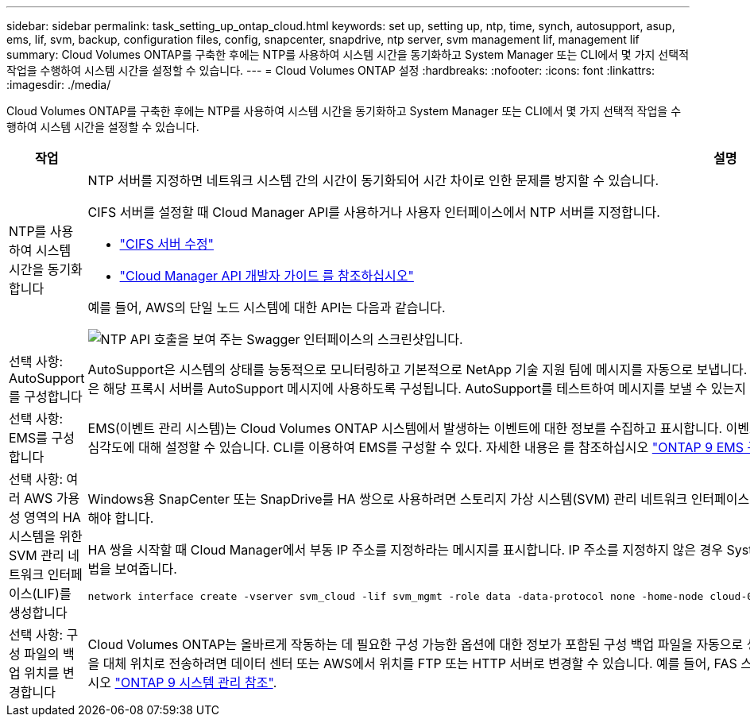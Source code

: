 ---
sidebar: sidebar 
permalink: task_setting_up_ontap_cloud.html 
keywords: set up, setting up, ntp, time, synch, autosupport, asup, ems, lif, svm, backup, configuration files, config, snapcenter, snapdrive, ntp server, svm management lif, management lif 
summary: Cloud Volumes ONTAP를 구축한 후에는 NTP를 사용하여 시스템 시간을 동기화하고 System Manager 또는 CLI에서 몇 가지 선택적 작업을 수행하여 시스템 시간을 설정할 수 있습니다. 
---
= Cloud Volumes ONTAP 설정
:hardbreaks:
:nofooter: 
:icons: font
:linkattrs: 
:imagesdir: ./media/


[role="lead"]
Cloud Volumes ONTAP를 구축한 후에는 NTP를 사용하여 시스템 시간을 동기화하고 System Manager 또는 CLI에서 몇 가지 선택적 작업을 수행하여 시스템 시간을 설정할 수 있습니다.

[cols="30,70"]
|===
| 작업 | 설명 


| NTP를 사용하여 시스템 시간을 동기화합니다  a| 
NTP 서버를 지정하면 네트워크 시스템 간의 시간이 동기화되어 시간 차이로 인한 문제를 방지할 수 있습니다.

CIFS 서버를 설정할 때 Cloud Manager API를 사용하거나 사용자 인터페이스에서 NTP 서버를 지정합니다.

* link:task_managing_storage.html#modifying-the-cifs-server["CIFS 서버 수정"]
* link:api.html["Cloud Manager API 개발자 가이드 를 참조하십시오"^]


예를 들어, AWS의 단일 노드 시스템에 대한 API는 다음과 같습니다.

image:screenshot_ntp_server_api.gif["NTP API 호출을 보여 주는 Swagger 인터페이스의 스크린샷입니다."]



| 선택 사항: AutoSupport를 구성합니다 | AutoSupport은 시스템의 상태를 능동적으로 모니터링하고 기본적으로 NetApp 기술 지원 팀에 메시지를 자동으로 보냅니다. 인스턴스를 시작하기 전에 계정 관리자가 프록시 서버를 Cloud Manager에 추가한 경우 Cloud Volumes ONTAP은 해당 프록시 서버를 AutoSupport 메시지에 사용하도록 구성됩니다. AutoSupport를 테스트하여 메시지를 보낼 수 있는지 확인해야 합니다. 자세한 내용은 System Manager 도움말 또는 을 참조하십시오 http://docs.netapp.com/ontap-9/topic/com.netapp.doc.dot-cm-sag/home.html["ONTAP 9 시스템 관리 참조"^]. 


| 선택 사항: EMS를 구성합니다 | EMS(이벤트 관리 시스템)는 Cloud Volumes ONTAP 시스템에서 발생하는 이벤트에 대한 정보를 수집하고 표시합니다. 이벤트 알림을 수신하려면 이벤트 대상(이메일 주소, SNMP 트랩 호스트 또는 syslog 서버)과 이벤트 경로를 특정 이벤트 심각도에 대해 설정할 수 있습니다. CLI를 이용하여 EMS를 구성할 수 있다. 자세한 내용은 를 참조하십시오 http://docs.netapp.com/ontap-9/topic/com.netapp.doc.exp-ems/home.html["ONTAP 9 EMS 구성 익스프레스 가이드"^]. 


| 선택 사항: 여러 AWS 가용성 영역의 HA 시스템을 위한 SVM 관리 네트워크 인터페이스(LIF)를 생성합니다  a| 
Windows용 SnapCenter 또는 SnapDrive를 HA 쌍으로 사용하려면 스토리지 가상 시스템(SVM) 관리 네트워크 인터페이스(LIF)가 필요합니다. 여러 AWS 가용성 영역에서 HA 쌍을 사용할 때는 SVM 관리 LIF에서 _floating_IP 주소를 사용해야 합니다.

HA 쌍을 시작할 때 Cloud Manager에서 부동 IP 주소를 지정하라는 메시지를 표시합니다. IP 주소를 지정하지 않은 경우 System Manager 또는 CLI에서 직접 SVM 관리 LIF를 생성할 수 있습니다. 다음 예에서는 CLI에서 LIF를 생성하는 방법을 보여줍니다.

....
network interface create -vserver svm_cloud -lif svm_mgmt -role data -data-protocol none -home-node cloud-01 -home-port e0a -address 10.0.2.126 -netmask 255.255.255.0 -status-admin up -firewall-policy mgmt
....


| 선택 사항: 구성 파일의 백업 위치를 변경합니다 | Cloud Volumes ONTAP는 올바르게 작동하는 데 필요한 구성 가능한 옵션에 대한 정보가 포함된 구성 백업 파일을 자동으로 생성합니다. 기본적으로 Cloud Volumes ONTAP는 8시간마다 파일을 Cloud Manager 호스트에 백업합니다. 백업을 대체 위치로 전송하려면 데이터 센터 또는 AWS에서 위치를 FTP 또는 HTTP 서버로 변경할 수 있습니다. 예를 들어, FAS 스토리지 시스템의 백업 위치가 이미 있을 수 있습니다. CLI를 사용하여 백업 위치를 변경할 수 있습니다. 를 참조하십시오 http://docs.netapp.com/ontap-9/topic/com.netapp.doc.dot-cm-sag/home.html["ONTAP 9 시스템 관리 참조"^]. 
|===
